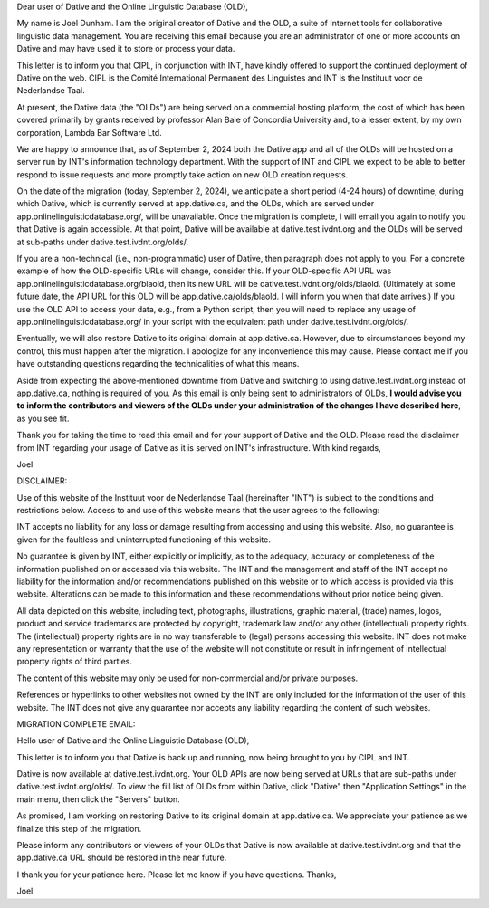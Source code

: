 Dear user of Dative and the Online Linguistic Database (OLD),

My name is Joel Dunham. I am the original creator of Dative and the OLD, a suite of Internet tools for collaborative linguistic data management. You are receiving this email because you are an administrator of one or more accounts on Dative and may have used it to store or process your data.

This letter is to inform you that CIPL, in conjunction with INT, have kindly offered to support the continued deployment of Dative on the web. CIPL is the Comité International Permanent des Linguistes and INT is the Instituut voor de Nederlandse Taal.

At present, the Dative data (the "OLDs") are being served on a commercial hosting platform, the cost of which has been covered primarily by grants received by professor Alan Bale of Concordia University and, to a lesser extent, by my own corporation, Lambda Bar Software Ltd.

We are happy to announce that, as of September 2, 2024 both the Dative app and all of the OLDs will be hosted on a server run by INT's information technology department. With the support of INT and CIPL we expect to be able to better respond to issue requests and more promptly take action on new OLD creation requests.

On the date of the migration (today, September 2, 2024), we anticipate a short period (4-24 hours) of downtime, during which Dative, which is currently served at app.dative.ca, and the OLDs, which are served under app.onlinelinguisticdatabase.org/, will be unavailable. Once the migration is complete, I will email you again to notify you that Dative is again accessible. At that point, Dative will be available at dative.test.ivdnt.org and the OLDs will be served at sub-paths under dative.test.ivdnt.org/olds/.

If you are a non-technical (i.e., non-programmatic) user of Dative, then paragraph does not apply to you. For a concrete example of how the OLD-specific URLs will change, consider this. If your OLD-specific API URL was app.onlinelinguisticdatabase.org/blaold, then its new URL will be dative.test.ivdnt.org/olds/blaold. (Ultimately at some future date, the API URL for this OLD will be app.dative.ca/olds/blaold. I will inform you when that date arrives.) If you use the OLD API to access your data, e.g., from a Python script, then you will need to replace any usage of app.onlinelinguisticdatabase.org/ in your script with the equivalent path under dative.test.ivdnt.org/olds/.

Eventually, we will also restore Dative to its original domain at app.dative.ca. However, due to circumstances beyond my control, this must happen after the migration. I apologize for any inconvenience this may cause. Please contact me if you have outstanding questions regarding the technicalities of what this means.

Aside from expecting the above-mentioned downtime from Dative and switching to using dative.test.ivdnt.org instead of app.dative.ca, nothing is required of you. As this email is only being sent to administrators of OLDs, **I would advise you to inform the contributors and viewers of the OLDs under your administration of the changes I have described here**, as you see fit.

Thank you for taking the time to read this email and for your support of Dative and the OLD. Please read the disclaimer from INT regarding your usage of Dative as it is served on INT's infrastructure. With kind regards,

Joel


DISCLAIMER:

Use of this website of the Instituut voor de Nederlandse Taal (hereinafter "INT") is subject to the conditions and restrictions below. Access to and use of this website means that the user agrees to the following:

INT accepts no liability for any loss or damage resulting from accessing and using this website. Also, no guarantee is given for the faultless and uninterrupted functioning of this website.

No guarantee is given by INT, either explicitly or implicitly, as to the adequacy, accuracy or completeness of the information published on or accessed via this website. The INT and the management and staff of the INT accept no liability for the information and/or recommendations published on this website or to which access is provided via this website. Alterations can be made to this information and these recommendations without prior notice being given.

All data depicted on this website, including text, photographs, illustrations, graphic material, (trade) names, logos, product and service trademarks are protected by copyright, trademark law and/or any other (intellectual) property rights. The (intellectual) property rights are in no way transferable to (legal) persons accessing this website. INT does not make any representation or warranty that the use of the website will not constitute or result in infringement of intellectual property rights of third parties.

The content of this website may only be used for non-commercial and/or private purposes.

References or hyperlinks to other websites not owned by the INT are only included for the information of the user of this website. The INT does not give any guarantee nor accepts any liability regarding the content of such websites.



MIGRATION COMPLETE EMAIL:


Hello user of Dative and the Online Linguistic Database (OLD),

This letter is to inform you that Dative is back up and running, now being brought to you by CIPL and INT.

Dative is now available at dative.test.ivdnt.org. Your OLD APIs are now being served at URLs that are sub-paths under dative.test.ivdnt.org/olds/. To view the fill list of OLDs from within Dative, click "Dative" then "Application Settings" in the main menu, then click the "Servers" button.

As promised, I am working on restoring Dative to its original domain at app.dative.ca. We appreciate your patience as we finalize this step of the migration.

Please inform any contributors or viewers of your OLDs that Dative is now available at dative.test.ivdnt.org and that the app.dative.ca URL should be restored in the near future.

I thank you for your patience here. Please let me know if you have questions. Thanks,

Joel

